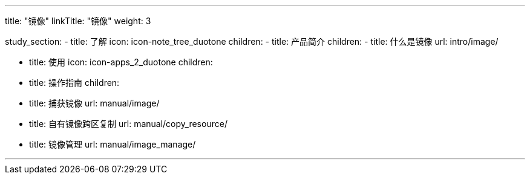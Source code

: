 ---
title: "镜像"
linkTitle: "镜像"
weight: 3


study_section:
  - title: 了解
    icon: icon-note_tree_duotone
    children:
      - title: 产品简介
        children:
          - title: 什么是镜像
            url: intro/image/
        

  - title: 使用
    icon: icon-apps_2_duotone
    children:
      - title: 操作指南
        children:
          - title: 捕获镜像
            url: manual/image/
          - title: 自有镜像跨区复制
            url: manual/copy_resource/
          - title: 镜像管理
            url: manual/image_manage/


---
